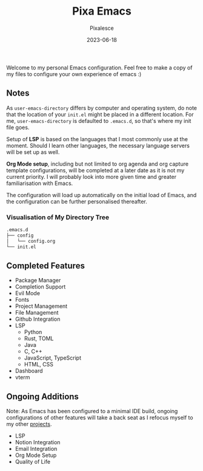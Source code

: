 #+title: Pixa Emacs
#+DATE: 2023-06-18
#+DESCRIPTION: Personal Emacs configuration of Pixalesce
#+AUTHOR: Pixalesce
#+EMAIL: pixalesce@gmail.com
[[./etc/screenshot.jpeg]]
Welcome to my personal Emacs configuration. Feel free to make a copy of my files to configure your own experience of emacs :)

** Notes
As =user-emacs-directory= differs by computer and operating system, do note that the location of your =init.el= might be placed in a different location. For me, =user-emacs-directory= is defaulted to =.emacs.d=, so that's where my init file goes.

Setup of *LSP* is based on the languages that I most commonly use at the moment. Should I learn other languages, the necessary language servers will be set up as well.

*Org Mode setup*, including but not limited to org agenda and org capture template configurations, will be completed at a later date as it is not my current priority. I will probably look into more given time and greater familiarisation with Emacs.

The configuration will load up automatically on the initial load of Emacs, and the configuration can be further personalised thereafter.

*** Visualisation of My Directory Tree
#+begin_src bash
.emacs.d
├── config
│   └── config.org
└── init.el
#+end_src
** Completed Features
- Package Manager
- Completion Support
- Evil Mode
- Fonts
- Project Management
- File Management
- Github Integration
- LSP
  + Python
  + Rust, TOML
  + Java
  + C, C++
  + JavaScript, TypeScript
  + HTML, CSS
- Dashboard
- vterm
  
** Ongoing Additions
Note: As Emacs has been configured to a minimal IDE build, ongoing configurations of other features will take a back seat as I refocus myself to my other [[https://github.com/Pixalesce?tab=repositories][projects]].
- LSP
- Notion Integration
- Email Integration
- Org Mode Setup
- Quality of Life
